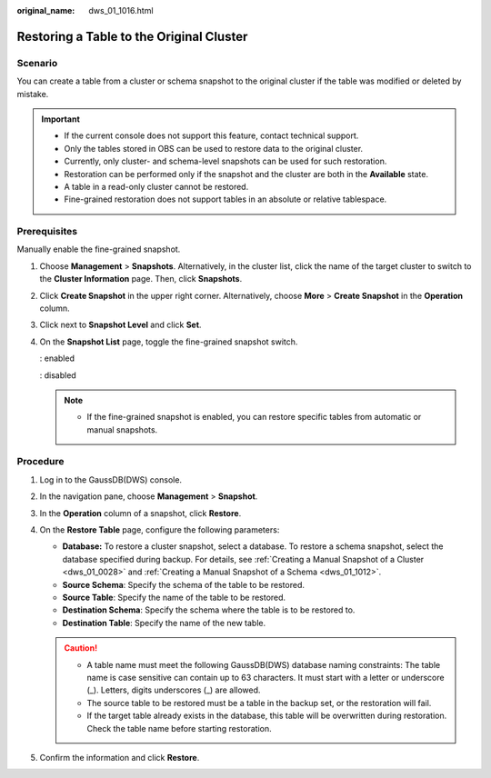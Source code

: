 :original_name: dws_01_1016.html

.. _dws_01_1016:

Restoring a Table to the Original Cluster
=========================================

Scenario
--------

You can create a table from a cluster or schema snapshot to the original cluster if the table was modified or deleted by mistake.

.. important::

   -  If the current console does not support this feature, contact technical support.

   -  Only the tables stored in OBS can be used to restore data to the original cluster.
   -  Currently, only cluster- and schema-level snapshots can be used for such restoration.
   -  Restoration can be performed only if the snapshot and the cluster are both in the **Available** state.
   -  A table in a read-only cluster cannot be restored.
   -  Fine-grained restoration does not support tables in an absolute or relative tablespace.

Prerequisites
-------------

Manually enable the fine-grained snapshot.

#. Choose **Management** > **Snapshots**. Alternatively, in the cluster list, click the name of the target cluster to switch to the **Cluster Information** page. Then, click **Snapshots**.

#. Click **Create Snapshot** in the upper right corner. Alternatively, choose **More** > **Create Snapshot** in the **Operation** column.

#. Click |image1| next to **Snapshot Level** and click **Set**.

   |image2|

#. On the **Snapshot List** page, toggle the fine-grained snapshot switch.

   |image3|: enabled

   |image4|: disabled

   |image5|

   .. note::

      -  If the fine-grained snapshot is enabled, you can restore specific tables from automatic or manual snapshots.

Procedure
---------

#. Log in to the GaussDB(DWS) console.
#. In the navigation pane, choose **Management** > **Snapshot**.
#. In the **Operation** column of a snapshot, click **Restore**.
#. On the **Restore Table** page, configure the following parameters:

   -  **Database:** To restore a cluster snapshot, select a database. To restore a schema snapshot, select the database specified during backup. For details, see :ref:`Creating a Manual Snapshot of a Cluster <dws_01_0028>` and :ref:`Creating a Manual Snapshot of a Schema <dws_01_1012>`.
   -  **Source Schema**: Specify the schema of the table to be restored.
   -  **Source Table**: Specify the name of the table to be restored.
   -  **Destination Schema**: Specify the schema where the table is to be restored to.
   -  **Destination Table**: Specify the name of the new table.

   .. caution::

      -  A table name must meet the following GaussDB(DWS) database naming constraints: The table name is case sensitive can contain up to 63 characters. It must start with a letter or underscore (_). Letters, digits underscores (_) are allowed.
      -  The source table to be restored must be a table in the backup set, or the restoration will fail.
      -  If the target table already exists in the database, this table will be overwritten during restoration. Check the table name before starting restoration.

#. Confirm the information and click **Restore**.

.. |image1| image:: /_static/images/en-us_image_0000002167906512.png
.. |image2| image:: /_static/images/en-us_image_0000002203312733.png
.. |image3| image:: /_static/images/en-us_image_0000002203427205.png
.. |image4| image:: /_static/images/en-us_image_0000002167906520.png
.. |image5| image:: /_static/images/en-us_image_0000002168066216.png

